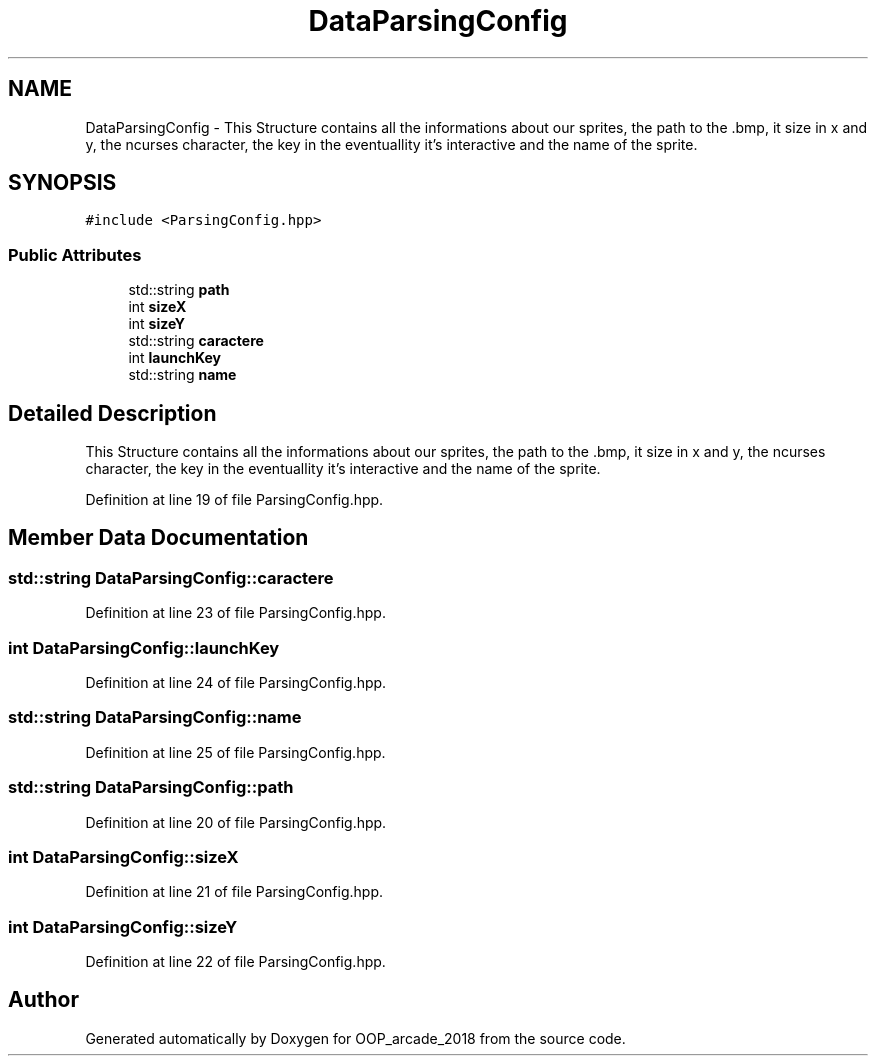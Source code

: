 .TH "DataParsingConfig" 3 "Sun Mar 31 2019" "Version 1.0" "OOP_arcade_2018" \" -*- nroff -*-
.ad l
.nh
.SH NAME
DataParsingConfig \- This Structure contains all the informations about our sprites, the path to the \&.bmp, it size in x and y, the ncurses character, the key in the eventuallity it's interactive and the name of the sprite\&.  

.SH SYNOPSIS
.br
.PP
.PP
\fC#include <ParsingConfig\&.hpp>\fP
.SS "Public Attributes"

.in +1c
.ti -1c
.RI "std::string \fBpath\fP"
.br
.ti -1c
.RI "int \fBsizeX\fP"
.br
.ti -1c
.RI "int \fBsizeY\fP"
.br
.ti -1c
.RI "std::string \fBcaractere\fP"
.br
.ti -1c
.RI "int \fBlaunchKey\fP"
.br
.ti -1c
.RI "std::string \fBname\fP"
.br
.in -1c
.SH "Detailed Description"
.PP 
This Structure contains all the informations about our sprites, the path to the \&.bmp, it size in x and y, the ncurses character, the key in the eventuallity it's interactive and the name of the sprite\&. 
.PP
Definition at line 19 of file ParsingConfig\&.hpp\&.
.SH "Member Data Documentation"
.PP 
.SS "std::string DataParsingConfig::caractere"

.PP
Definition at line 23 of file ParsingConfig\&.hpp\&.
.SS "int DataParsingConfig::launchKey"

.PP
Definition at line 24 of file ParsingConfig\&.hpp\&.
.SS "std::string DataParsingConfig::name"

.PP
Definition at line 25 of file ParsingConfig\&.hpp\&.
.SS "std::string DataParsingConfig::path"

.PP
Definition at line 20 of file ParsingConfig\&.hpp\&.
.SS "int DataParsingConfig::sizeX"

.PP
Definition at line 21 of file ParsingConfig\&.hpp\&.
.SS "int DataParsingConfig::sizeY"

.PP
Definition at line 22 of file ParsingConfig\&.hpp\&.

.SH "Author"
.PP 
Generated automatically by Doxygen for OOP_arcade_2018 from the source code\&.
